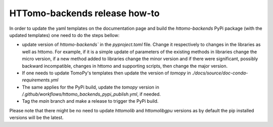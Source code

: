 HTTomo-backends release how-to
------------------------------

In order to update the yaml templates on the documentation page and build the `httomo-backends` PyPi package (with the updated templates) one need to do the steps bellow: 

* update version of `httomo-backends`` in the `pyproject.toml` file. Change it respectively to changes in the libraries as well as httomo. For example, if it is a simple update of parameters of the existing methods in libraries change the micro version, if a new method added to libraries change the minor version and if there were significant, possibly backward incompatible, changes in httomo and supporting scripts, then change the major version. 

* If one needs to update TomoPy's templates then update the version of `tomopy` in `./docs/source/doc-conda-requirements.yml`

* The same applies for the PyPi build, update the `tomopy` version in `/.github/workflows/httomo_backends_pypi_publish.yml`,  if needed. 

* Tag the `main` branch and make a release to trigger the PyPi build. 

Please note that there might be no need to update `httomolib` and `httomolibgpu` versions as by default the pip installed versions will be the latest.




